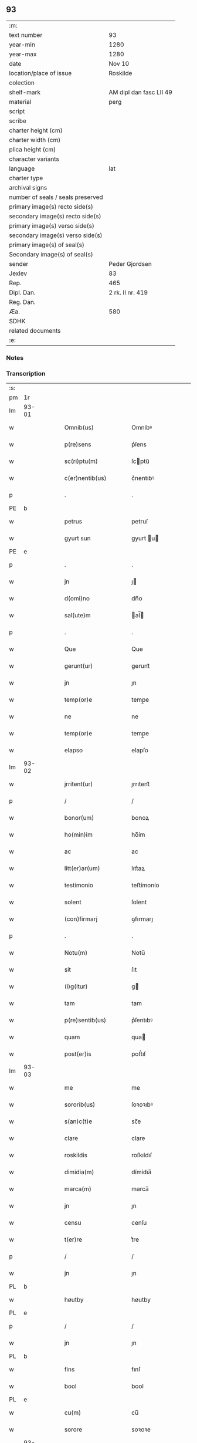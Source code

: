 ** 93

| :m:                               |                         |
| text number                       | 93                      |
| year-min                          | 1280                    |
| year-max                          | 1280                    |
| date                              | Nov 10                  |
| location/place of issue           | Roskilde                |
| colection                         |                         |
| shelf-mark                        | AM dipl dan fasc LII 49 |
| material                          | perg                    |
| script                            |                         |
| scribe                            |                         |
| charter height (cm)               |                         |
| charter width (cm)                |                         |
| plica height (cm)                 |                         |
| character variants                |                         |
| language                          | lat                     |
| charter type                      |                         |
| archival signs                    |                         |
| number of seals / seals preserved |                         |
| primary image(s) recto side(s)    |                         |
| secondary image(s) recto side(s)  |                         |
| primary image(s) verso side(s)    |                         |
| secondary image(s) verso side(s)  |                         |
| primary image(s) of seal(s)       |                         |
| Secondary image(s) of seal(s)     |                         |
| sender                            | Peder Gjordsen          |
| Jexlev                            | 83                      |
| Rep.                              | 465                     |
| Dipl. Dan.                        | 2 rk. II nr. 419        |
| Reg. Dan.                         |                         |
| Æa.                               | 580                     |
| SDHK                              |                         |
| related documents                 |                         |
| :e:                               |                         |

*** Notes


*** Transcription
| :s: |       |   |   |   |   |                      |            |   |   |   |   |     |   |   |   |             |
| pm  | 1r    |   |   |   |   |                      |            |   |   |   |   |     |   |   |   |             |
| lm  | 93-01 |   |   |   |   |                      |            |   |   |   |   |     |   |   |   |             |
| w   |       |   |   |   |   | Omnib(us)            | Omníbꝰ     |   |   |   |   | lat |   |   |   |       93-01 |
| w   |       |   |   |   |   | p(re)sens            | p͛ſens      |   |   |   |   | lat |   |   |   |       93-01 |
| w   |       |   |   |   |   | sc(ri)ptu(m)         | ſcptu̅     |   |   |   |   | lat |   |   |   |       93-01 |
| w   |       |   |   |   |   | c(er)nentib(us)      | c͛nentıbꝰ   |   |   |   |   | lat |   |   |   |       93-01 |
| p   |       |   |   |   |   | .                    | .          |   |   |   |   | lat |   |   |   |       93-01 |
| PE  | b     |   |   |   |   |                      |            |   |   |   |   |     |   |   |   |             |
| w   |       |   |   |   |   | petrus               | petruſ     |   |   |   |   | lat |   |   |   |       93-01 |
| w   |       |   |   |   |   | gyurt sun            | gyurt u  |   |   |   |   | lat |   |   |   |       93-01 |
| PE  | e     |   |   |   |   |                      |            |   |   |   |   |     |   |   |   |             |
| p   |       |   |   |   |   | .                    | .          |   |   |   |   | lat |   |   |   |       93-01 |
| w   |       |   |   |   |   | jn                   | ȷ         |   |   |   |   | lat |   |   |   |       93-01 |
| w   |       |   |   |   |   | d(omi)no             | dn̅o        |   |   |   |   | lat |   |   |   |       93-01 |
| w   |       |   |   |   |   | sal(ute)m            | al̅       |   |   |   |   | lat |   |   |   |       93-01 |
| p   |       |   |   |   |   | .                    | .          |   |   |   |   | lat |   |   |   |       93-01 |
| w   |       |   |   |   |   | Que                  | Que        |   |   |   |   | lat |   |   |   |       93-01 |
| w   |       |   |   |   |   | gerunt(ur)           | gerunt᷑     |   |   |   |   | lat |   |   |   |       93-01 |
| w   |       |   |   |   |   | jn                   | ȷn         |   |   |   |   | lat |   |   |   |       93-01 |
| w   |       |   |   |   |   | temp(or)e            | temp̲e      |   |   |   |   | lat |   |   |   |       93-01 |
| w   |       |   |   |   |   | ne                   | ne         |   |   |   |   | lat |   |   |   |       93-01 |
| w   |       |   |   |   |   | temp(or)e            | temp̲e      |   |   |   |   | lat |   |   |   |       93-01 |
| w   |       |   |   |   |   | elapso               | elapſo     |   |   |   |   | lat |   |   |   |       93-01 |
| lm  | 93-02 |   |   |   |   |                      |            |   |   |   |   |     |   |   |   |             |
| w   |       |   |   |   |   | jrritent(ur)         | ȷrrıtent᷑   |   |   |   |   | lat |   |   |   |       93-02 |
| p   |       |   |   |   |   | /                    | /          |   |   |   |   | lat |   |   |   |       93-02 |
| w   |       |   |   |   |   | bonor(um)            | bonoꝝ      |   |   |   |   | lat |   |   |   |       93-02 |
| w   |       |   |   |   |   | ho(min)im            | ho̅ím       |   |   |   |   | lat |   |   |   |       93-02 |
| w   |       |   |   |   |   | ac                   | ac         |   |   |   |   | lat |   |   |   |       93-02 |
| w   |       |   |   |   |   | litt(er)ar(um)       | lıtt͛aꝝ     |   |   |   |   | lat |   |   |   |       93-02 |
| w   |       |   |   |   |   | testimonio           | teﬅímonío  |   |   |   |   | lat |   |   |   |       93-02 |
| w   |       |   |   |   |   | solent               | ſolent     |   |   |   |   | lat |   |   |   |       93-02 |
| w   |       |   |   |   |   | (con)firmarj         | ꝯfırmarȷ   |   |   |   |   | lat |   |   |   |       93-02 |
| p   |       |   |   |   |   | .                    | .          |   |   |   |   | lat |   |   |   |       93-02 |
| w   |       |   |   |   |   | Notu(m)              | Notu̅       |   |   |   |   | lat |   |   |   |       93-02 |
| w   |       |   |   |   |   | sit                  | ſıt        |   |   |   |   | lat |   |   |   |       93-02 |
| w   |       |   |   |   |   | (i)g(itur)           | g         |   |   |   |   | lat |   |   |   |       93-02 |
| w   |       |   |   |   |   | tam                  | tam        |   |   |   |   | lat |   |   |   |       93-02 |
| w   |       |   |   |   |   | p(re)sentib(us)      | p͛ſentıbꝰ   |   |   |   |   | lat |   |   |   |       93-02 |
| w   |       |   |   |   |   | quam                 | qua       |   |   |   |   | lat |   |   |   |       93-02 |
| w   |       |   |   |   |   | post(er)is           | poﬅ͛ıſ      |   |   |   |   | lat |   |   |   |       93-02 |
| lm  | 93-03 |   |   |   |   |                      |            |   |   |   |   |     |   |   |   |             |
| w   |       |   |   |   |   | me                   | me         |   |   |   |   | lat |   |   |   |       93-03 |
| w   |       |   |   |   |   | sororib(us)          | ſoꝛoꝛıbꝰ   |   |   |   |   | lat |   |   |   |       93-03 |
| w   |       |   |   |   |   | s(an)c(t)e           | sc̅e        |   |   |   |   | lat |   |   |   |       93-03 |
| w   |       |   |   |   |   | clare                | clare      |   |   |   |   | lat |   |   |   |       93-03 |
| w   |       |   |   |   |   | roskildis            | roſkıldıſ  |   |   |   |   | lat |   |   |   |       93-03 |
| w   |       |   |   |   |   | dimidia(m)           | dímídıa̅    |   |   |   |   | lat |   |   |   |       93-03 |
| w   |       |   |   |   |   | marca(m)             | marca̅      |   |   |   |   | lat |   |   |   |       93-03 |
| w   |       |   |   |   |   | jn                   | ȷn         |   |   |   |   | lat |   |   |   |       93-03 |
| w   |       |   |   |   |   | censu                | cenſu      |   |   |   |   | lat |   |   |   |       93-03 |
| w   |       |   |   |   |   | t(er)re              | t͛re        |   |   |   |   | lat |   |   |   |       93-03 |
| p   |       |   |   |   |   | /                    | /          |   |   |   |   | lat |   |   |   |       93-03 |
| w   |       |   |   |   |   | jn                   | ȷn         |   |   |   |   | lat |   |   |   |       93-03 |
| PL  | b     |   |   |   |   |                      |            |   |   |   |   |     |   |   |   |             |
| w   |       |   |   |   |   | høutby               | høutby     |   |   |   |   | lat |   |   |   |       93-03 |
| PL  | e     |   |   |   |   |                      |            |   |   |   |   |     |   |   |   |             |
| p   |       |   |   |   |   | /                    | /          |   |   |   |   | lat |   |   |   |       93-03 |
| w   |       |   |   |   |   | jn                   | ȷn         |   |   |   |   | lat |   |   |   |       93-03 |
| PL  | b     |   |   |   |   |                      |            |   |   |   |   |     |   |   |   |             |
| w   |       |   |   |   |   | fins                 | fınſ       |   |   |   |   | lat |   |   |   |       93-03 |
| w   |       |   |   |   |   | bool                 | bool       |   |   |   |   | lat |   |   |   |       93-03 |
| PL  | e     |   |   |   |   |                      |            |   |   |   |   |     |   |   |   |             |
| w   |       |   |   |   |   | cu(m)                | cu̅         |   |   |   |   | lat |   |   |   |       93-03 |
| w   |       |   |   |   |   | sorore               | soꝛoꝛe     |   |   |   |   | lat |   |   |   |       93-03 |
| lm  | 93-04 |   |   |   |   |                      |            |   |   |   |   |     |   |   |   |             |
| w   |       |   |   |   |   | m(at)ris             | mrıſ      |   |   |   |   | lat |   |   |   |       93-04 |
| w   |       |   |   |   |   | mee                  | mee        |   |   |   |   | lat |   |   |   |       93-04 |
| w   |       |   |   |   |   | jn                   | ȷn         |   |   |   |   | lat |   |   |   |       93-04 |
| w   |       |   |   |   |   | placito              | placıto    |   |   |   |   | lat |   |   |   |       93-04 |
| PL  | b     |   |   |   |   |                      |            |   |   |   |   |     |   |   |   |             |
| w   |       |   |   |   |   | ramsio               | ramſıo     |   |   |   |   | lat |   |   |   |       93-04 |
| w   |       |   |   |   |   | hæræt                | hæræt      |   |   |   |   | lat |   |   |   |       93-04 |
| PL  | e     |   |   |   |   |                      |            |   |   |   |   |     |   |   |   |             |
| w   |       |   |   |   |   | (et)                 |           |   |   |   |   | lat |   |   |   |       93-04 |
| PL  | b     |   |   |   |   |                      |            |   |   |   |   |     |   |   |   |             |
| w   |       |   |   |   |   | faxæ                 | faxæ       |   |   |   |   | lat |   |   |   |       93-04 |
| w   |       |   |   |   |   | hæret                | hæret      |   |   |   |   | lat |   |   |   |       93-04 |
| PL  | e     |   |   |   |   |                      |            |   |   |   |   |     |   |   |   |             |
| w   |       |   |   |   |   | rite                 | rıte       |   |   |   |   | lat |   |   |   |       93-04 |
| w   |       |   |   |   |   | ac                   | ac         |   |   |   |   | lat |   |   |   |       93-04 |
| w   |       |   |   |   |   | legittime            | legıttıme  |   |   |   |   | lat |   |   |   |       93-04 |
| w   |       |   |   |   |   | scotasse             | ſcotaſſe   |   |   |   |   | dan |   |   |   |       93-04 |
| p   |       |   |   |   |   | /                    | /          |   |   |   |   | lat |   |   |   |       93-04 |
| w   |       |   |   |   |   | (et)                 | ⁊          |   |   |   |   | lat |   |   |   |       93-04 |
| w   |       |   |   |   |   | me                   | me         |   |   |   |   | lat |   |   |   |       93-04 |
| w   |       |   |   |   |   | ab                   | ab         |   |   |   |   | lat |   |   |   |       93-04 |
| w   |       |   |   |   |   | ea                   | ea         |   |   |   |   | lat |   |   |   |       93-04 |
| w   |       |   |   |   |   | p(ro)                | ꝓ          |   |   |   |   | lat |   |   |   |       93-04 |
| lm  | 93-05 |   |   |   |   |                      |            |   |   |   |   |     |   |   |   |             |
| w   |       |   |   |   |   | d(i)c(t)a            | dc̅a        |   |   |   |   | lat |   |   |   |       93-05 |
| w   |       |   |   |   |   | t(er)ra              | t͛ra        |   |   |   |   | lat |   |   |   |       93-05 |
| w   |       |   |   |   |   | jn                   | ȷn         |   |   |   |   | lat |   |   |   |       93-05 |
| PL  | b     |   |   |   |   |                      |            |   |   |   |   |     |   |   |   |             |
| w   |       |   |   |   |   | spialthorp           | ſpıalthoꝛp |   |   |   |   | lat |   |   |   |       93-05 |
| PL  | e     |   |   |   |   |                      |            |   |   |   |   |     |   |   |   |             |
| w   |       |   |   |   |   | plena(m)             | plena̅      |   |   |   |   | lat |   |   |   |       93-05 |
| w   |       |   |   |   |   | recepisse            | recepıſſe  |   |   |   |   | lat |   |   |   |       93-05 |
| w   |       |   |   |   |   | (con)pensac(i)o(n)em | ꝯpenſac̅oe |   |   |   |   | lat |   |   |   |       93-05 |
| p   |       |   |   |   |   | .                    | .          |   |   |   |   | lat |   |   |   |       93-05 |
| w   |       |   |   |   |   | ne                   | e         |   |   |   |   | lat |   |   |   |       93-05 |
| w   |       |   |   |   |   | (i)g(itur)           | g         |   |   |   |   | lat |   |   |   |       93-05 |
| w   |       |   |   |   |   | dictis               | dııſ      |   |   |   |   | lat |   |   |   |       93-05 |
| w   |       |   |   |   |   | sororib(us)          | soꝛoꝛıbꝰ   |   |   |   |   | lat |   |   |   |       93-05 |
| w   |       |   |   |   |   | ab                   | ab         |   |   |   |   | lat |   |   |   |       93-05 |
| w   |       |   |   |   |   | h(er)edib(us)        | h͛edıbꝰ     |   |   |   |   | lat |   |   |   |       93-05 |
| w   |       |   |   |   |   | meis                 | meıſ       |   |   |   |   | lat |   |   |   |       93-05 |
| w   |       |   |   |   |   | v(e)l                | vl̅         |   |   |   |   | lat |   |   |   |       93-05 |
| w   |       |   |   |   |   | ab                   | ab         |   |   |   |   | lat |   |   |   |       93-05 |
| lm  | 93-06 |   |   |   |   |                      |            |   |   |   |   |     |   |   |   |             |
| w   |       |   |   |   |   | aliis                | alííſ      |   |   |   |   | lat |   |   |   |       93-06 |
| w   |       |   |   |   |   | q(ui)buscu(m)q(ue)   | qbuſcu̅qꝫ  |   |   |   |   | lat |   |   |   |       93-06 |
| w   |       |   |   |   |   | jn                   | ȷn         |   |   |   |   | lat |   |   |   |       93-06 |
| w   |       |   |   |   |   | post(er)um           | poﬅ͛um      |   |   |   |   | lat |   |   |   |       93-06 |
| w   |       |   |   |   |   | de                   | de         |   |   |   |   | lat |   |   |   |       93-06 |
| w   |       |   |   |   |   | dicta                | dıa       |   |   |   |   | lat |   |   |   |       93-06 |
| w   |       |   |   |   |   | t(er)ra              | t͛ra        |   |   |   |   | lat |   |   |   |       93-06 |
| w   |       |   |   |   |   | possit               | poſſıt     |   |   |   |   | lat |   |   |   |       93-06 |
| w   |       |   |   |   |   | s(u)borirj           | ſb͛oꝛır    |   |   |   |   | lat |   |   |   |       93-06 |
| w   |       |   |   |   |   | calo(m)pnia          | calo̅pnía   |   |   |   |   | lat |   |   |   |       93-06 |
| w   |       |   |   |   |   | p(re)sente(m)        | p͛ſente̅     |   |   |   |   | lat |   |   |   |       93-06 |
| w   |       |   |   |   |   | pagina(m)            | pagína̅     |   |   |   |   | lat |   |   |   |       93-06 |
| w   |       |   |   |   |   | eis                  | eıſ        |   |   |   |   | lat |   |   |   |       93-06 |
| w   |       |   |   |   |   | in                   | ín         |   |   |   |   | lat |   |   |   |       93-06 |
| w   |       |   |   |   |   | cautela(m)           | cautela̅    |   |   |   |   | lat |   |   |   |       93-06 |
| lm  | 93-07 |   |   |   |   |                      |            |   |   |   |   |     |   |   |   |             |
| w   |       |   |   |   |   | (con)tulj            | ꝯtulȷ      |   |   |   |   | lat |   |   |   |       93-07 |
| w   |       |   |   |   |   | sigillo              | sıgıllo    |   |   |   |   | lat |   |   |   |       93-07 |
| PE  | b     |   |   |   |   |                      |            |   |   |   |   |     |   |   |   |             |
| w   |       |   |   |   |   | Domicellj            | Domícellȷ  |   |   |   |   | lat |   |   |   |       93-07 |
| w   |       |   |   |   |   | jacobi               | ȷacobı     |   |   |   |   | lat |   |   |   |       93-07 |
| PE  | e     |   |   |   |   |                      |            |   |   |   |   |     |   |   |   |             |
| p   |       |   |   |   |   | .                    | .          |   |   |   |   | lat |   |   |   |       93-07 |
| w   |       |   |   |   |   | (et)                 |           |   |   |   |   | lat |   |   |   |       93-07 |
| PE  | b     |   |   |   |   |                      |            |   |   |   |   |     |   |   |   |             |
| w   |       |   |   |   |   | domicelli            | domícellı  |   |   |   |   | lat |   |   |   |       93-07 |
| w   |       |   |   |   |   | Erici                | Erící      |   |   |   |   | lat |   |   |   |       93-07 |
| PE  | e     |   |   |   |   |                      |            |   |   |   |   |     |   |   |   |             |
| p   |       |   |   |   |   | .                    | .          |   |   |   |   | lat |   |   |   |       93-07 |
| w   |       |   |   |   |   | (et)                 |           |   |   |   |   | lat |   |   |   |       93-07 |
| w   |       |   |   |   |   | D(omi)nj             | Dn̅ȷ        |   |   |   |   | lat |   |   |   |       93-07 |
| p   |       |   |   |   |   | .                    | .          |   |   |   |   | lat |   |   |   |       93-07 |
| PE  | b     |   |   |   |   |                      |            |   |   |   |   |     |   |   |   |             |
| w   |       |   |   |   |   | Pet(ri)              | Pet       |   |   |   |   | lat |   |   |   |       93-07 |
| PE  | e     |   |   |   |   |                      |            |   |   |   |   |     |   |   |   |             |
| w   |       |   |   |   |   | illust(ri)s          | ılluﬅſ    |   |   |   |   | lat |   |   |   |       93-07 |
| w   |       |   |   |   |   | regis                | regıſ      |   |   |   |   | lat |   |   |   |       93-07 |
| w   |       |   |   |   |   | danor(um)            | danoꝝ      |   |   |   |   | lat |   |   |   |       93-07 |
| w   |       |   |   |   |   | came¦rarij           | came¦rarí |   |   |   |   | lat |   |   |   | 93-07—93-08 |
| p   |       |   |   |   |   | .                    | .          |   |   |   |   | lat |   |   |   |       93-08 |
| w   |       |   |   |   |   | (et)                 |           |   |   |   |   | lat |   |   |   |       93-08 |
| w   |       |   |   |   |   | D(omi)nj             | Dn̅ȷ        |   |   |   |   | lat |   |   |   |       93-08 |
| PE  | b     |   |   |   |   |                      |            |   |   |   |   |     |   |   |   |             |
| w   |       |   |   |   |   | Andrej               | ndreȷ     |   |   |   |   | lat |   |   |   |       93-08 |
| w   |       |   |   |   |   | Nicles sun           | Nıcleſ ſu |   |   |   |   | lat |   |   |   |       93-08 |
| PE  | e     |   |   |   |   |                      |            |   |   |   |   |     |   |   |   |             |
| p   |       |   |   |   |   | .                    | .          |   |   |   |   | lat |   |   |   |       93-08 |
| w   |       |   |   |   |   | (et)                 |           |   |   |   |   | lat |   |   |   |       93-08 |
| w   |       |   |   |   |   | meo                  | meo        |   |   |   |   | lat |   |   |   |       93-08 |
| w   |       |   |   |   |   | roboratam            | roboꝛata  |   |   |   |   | lat |   |   |   |       93-08 |
| p   |       |   |   |   |   | .                    | .          |   |   |   |   | lat |   |   |   |       93-08 |
| w   |       |   |   |   |   | Dat(um)              | Dat̅        |   |   |   |   | lat |   |   |   |       93-08 |
| PL  | b     |   |   |   |   |                      |            |   |   |   |   |     |   |   |   |             |
| w   |       |   |   |   |   | roskildis            | ʀoſkıldıſ  |   |   |   |   | lat |   |   |   |       93-08 |
| PL  | e     |   |   |   |   |                      |            |   |   |   |   |     |   |   |   |             |
| p   |       |   |   |   |   | .                    | .          |   |   |   |   | lat |   |   |   |       93-08 |
| w   |       |   |   |   |   | Anno                 | nno       |   |   |   |   | lat |   |   |   |       93-08 |
| w   |       |   |   |   |   | d(omi)nj             | dn̅ȷ        |   |   |   |   | lat |   |   |   |       93-08 |
| w   |       |   |   |   |   | mº                   | .ͦ.        |   |   |   |   | lat |   |   |   |       93-08 |
| w   |       |   |   |   |   | ccº                  | cͦcͦ.        |   |   |   |   | lat |   |   |   |       93-08 |
| lm  | 93-09 |   |   |   |   |                      |            |   |   |   |   |     |   |   |   |             |
| w   |       |   |   |   |   | lxxxº                | .lxͦxͦxͦ.     |   |   |   |   | lat |   |   |   |       93-09 |
| w   |       |   |   |   |   | jn                   | ȷn         |   |   |   |   | lat |   |   |   |       93-09 |
| w   |       |   |   |   |   | vigilia              | vıgılıa    |   |   |   |   | lat |   |   |   |       93-09 |
| w   |       |   |   |   |   | beatj                | beatȷ      |   |   |   |   | lat |   |   |   |       93-09 |
| w   |       |   |   |   |   | martinj              | artín    |   |   |   |   | lat |   |   |   |       93-09 |
| w   |       |   |   |   |   | ep(iscop)i           | ep̅ı        |   |   |   |   | lat |   |   |   |       93-09 |
| w   |       |   |   |   |   | (et)                 |           |   |   |   |   | lat |   |   |   |       93-09 |
| w   |       |   |   |   |   | (con)fessoris        | ꝯfeſſorı  |   |   |   |   | lat |   |   |   |       93-09 |
| :e: |       |   |   |   |   |                      |            |   |   |   |   |     |   |   |   |             |
